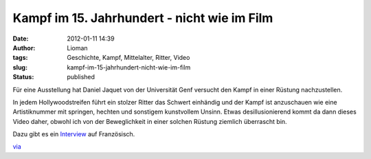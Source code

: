 Kampf im 15. Jahrhundert - nicht wie im Film
############################################
:date: 2012-01-11 14:39
:author: Lioman
:tags: Geschichte, Kampf, Mittelalter, Ritter, Video
:slug: kampf-im-15-jahrhundert-nicht-wie-im-film
:status: published

Für eine Ausstellung hat Daniel Jaquet von der Universität Genf versucht
den Kampf in einer Rüstung nachzustellen.

In jedem Hollywoodstreifen führt ein stolzer Ritter das Schwert
einhändig und der Kampf ist anzuschauen wie eine Artistiknummer mit
springen, hechten und sonstigem kunstvollem Unsinn. Etwas
desillusionierend kommt da dann dieses Video daher, obwohl ich von der
Beweglichkeit in einer solchen Rüstung ziemlich überrascht bin.

.. youtube:: zvCvOC2VwDc
   :class: youtube-16x9
   :nocookie: yes

Dazu gibt es ein `Interview <http://www.youtube.com/v/cVLIZWR8k50>`__
auf Französisch.

`via <http://www.seitvertreib.de/2012/01/11/wie-ritter-wirklich-gekampft-haben/>`__
